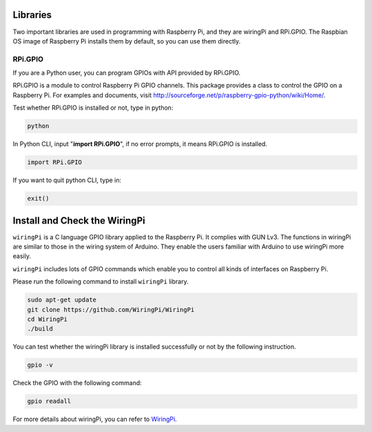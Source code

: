Libraries
====================

Two important libraries are used in programming with Raspberry Pi, and
they are wiringPi and RPi.GPIO. The Raspbian OS image of Raspberry Pi
installs them by default, so you can use them directly.

RPi.GPIO
----------------

If you are a Python user, you can program GPIOs with API provided by
RPi.GPIO.

RPi.GPIO is a module to control Raspberry Pi GPIO channels. This package
provides a class to control the GPIO on a Raspberry Pi. For examples and
documents, visit
http://sourceforge.net/p/raspberry-gpio-python/wiki/Home/.

Test whether RPi.GPIO is installed or not, type in python:

.. raw:: html

    <run></run>

.. code-block::

    python

.. image:: media_pi/image49.png
    :width: 800
    :align: center

In Python CLI, input \"**import RPi.GPIO**\", if no error prompts, it
means RPi.GPIO is installed.

.. raw:: html

    <run></run>

.. code-block::

    import RPi.GPIO

.. image:: media_pi/image50.png
    :width: 800
    :align: center

If you want to quit python CLI, type in:

.. raw:: html

    <run></run>

.. code-block::

    exit()

Install and Check the WiringPi
=======================================

``wiringPi`` is a C language GPIO library applied to the Raspberry Pi. It complies with GUN Lv3. The functions in wiringPi are
similar to those in the wiring system of Arduino. They enable the users
familiar with Arduino to use wiringPi more easily.

``wiringPi`` includes lots of GPIO commands which enable you to control all
kinds of interfaces on Raspberry Pi. 

Please run the following command to install ``wiringPi`` library.

.. raw:: html

   <run></run>

.. code-block::

    sudo apt-get update
    git clone https://github.com/WiringPi/WiringPi
    cd WiringPi 
    ./build

You can test whether the wiringPi
library is installed successfully or not by the following instruction.


.. raw:: html

    <run></run>

.. code-block::

    gpio -v

.. image:: media_pi/image51.png


Check the GPIO with the following command:

.. raw:: html

    <run></run>

.. code-block::

    gpio readall

.. image:: media_pi/image52.png
    :width: 800
    :align: center

For more details about wiringPi, you can refer to `WiringPi <https://github.com/WiringPi/WiringPi>`_.


